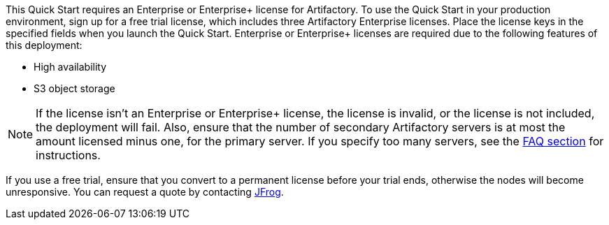 // Include details about the license and how they can sign up. If no license is required, clarify that. 

// These two paragraphs provide an example of the details you can provide. Provide links as appropriate.


// Example content below:

// _<license information>This Quick Start requires a license for {partner-product-name}. To use the Quick Start in your production environment, sign up for a license at <link>. When you launch the Quick Start, place the license key in an S3 bucket and specify its location._

// _If you don’t have a license, the Quick Start deploys with a trial license. The trial license gives you <n> days of free usage in a non-production environment. After this time, you can upgrade to a production license by following the instructions at <link>._

// // Or, if the deployment uses an AMI, update this paragraph. If it doesn’t, remove the paragraph.
// _<AMI information>The Quick Start requires a subscription to the Amazon Machine Image (AMI) for {partner-product-name}, which is available from https://aws.amazon.com/marketplace/[AWS Marketplace^]. Additional pricing, terms, and conditions may apply. For instructions, see link:#step-2.-subscribe-to-the-software-ami[step 2] in the deployment section._




This Quick Start requires an Enterprise or Enterprise+ license for Artifactory. To use the
Quick Start in your production environment, sign up for a free trial license, which includes
three Artifactory Enterprise licenses. Place the license keys in the specified fields when you
launch the Quick Start. Enterprise or Enterprise+ licenses are required due to the following
features of this deployment:

* High availability
* S3 object storage

NOTE: If the license isn’t an Enterprise or Enterprise+ license, the license is invalid,
or the license is not included, the deployment will fail. Also, ensure that the number
of secondary Artifactory servers is at most the amount licensed minus one, for the
primary server. If you specify too many servers, see the <<_faq_,FAQ section>> for instructions.

If you use a free trial, ensure that you convert to a permanent license before your trial ends,
otherwise the nodes will become unresponsive. You can request a quote by contacting
https://jfrog.com/pricing/[JFrog^].